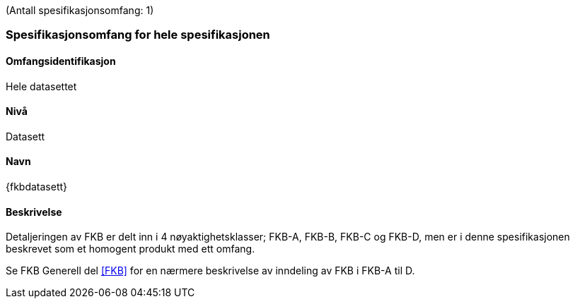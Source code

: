 (Antall spesifikasjonsomfang: 1)

[[HeleDatasettet]]
=== Spesifikasjonsomfang for hele spesifikasjonen

==== Omfangsidentifikasjon
Hele datasettet

==== Nivå
Datasett

==== Navn
{fkbdatasett}

==== Beskrivelse
Detaljeringen av FKB er delt inn i 4 nøyaktighetsklasser; FKB-A, FKB-B, FKB-C og FKB-D, men er i denne spesifikasjonen beskrevet som et homogent produkt med ett omfang.

Se FKB Generell del <<#FKB>> for en nærmere beskrivelse av inndeling av FKB i FKB-A til D.
